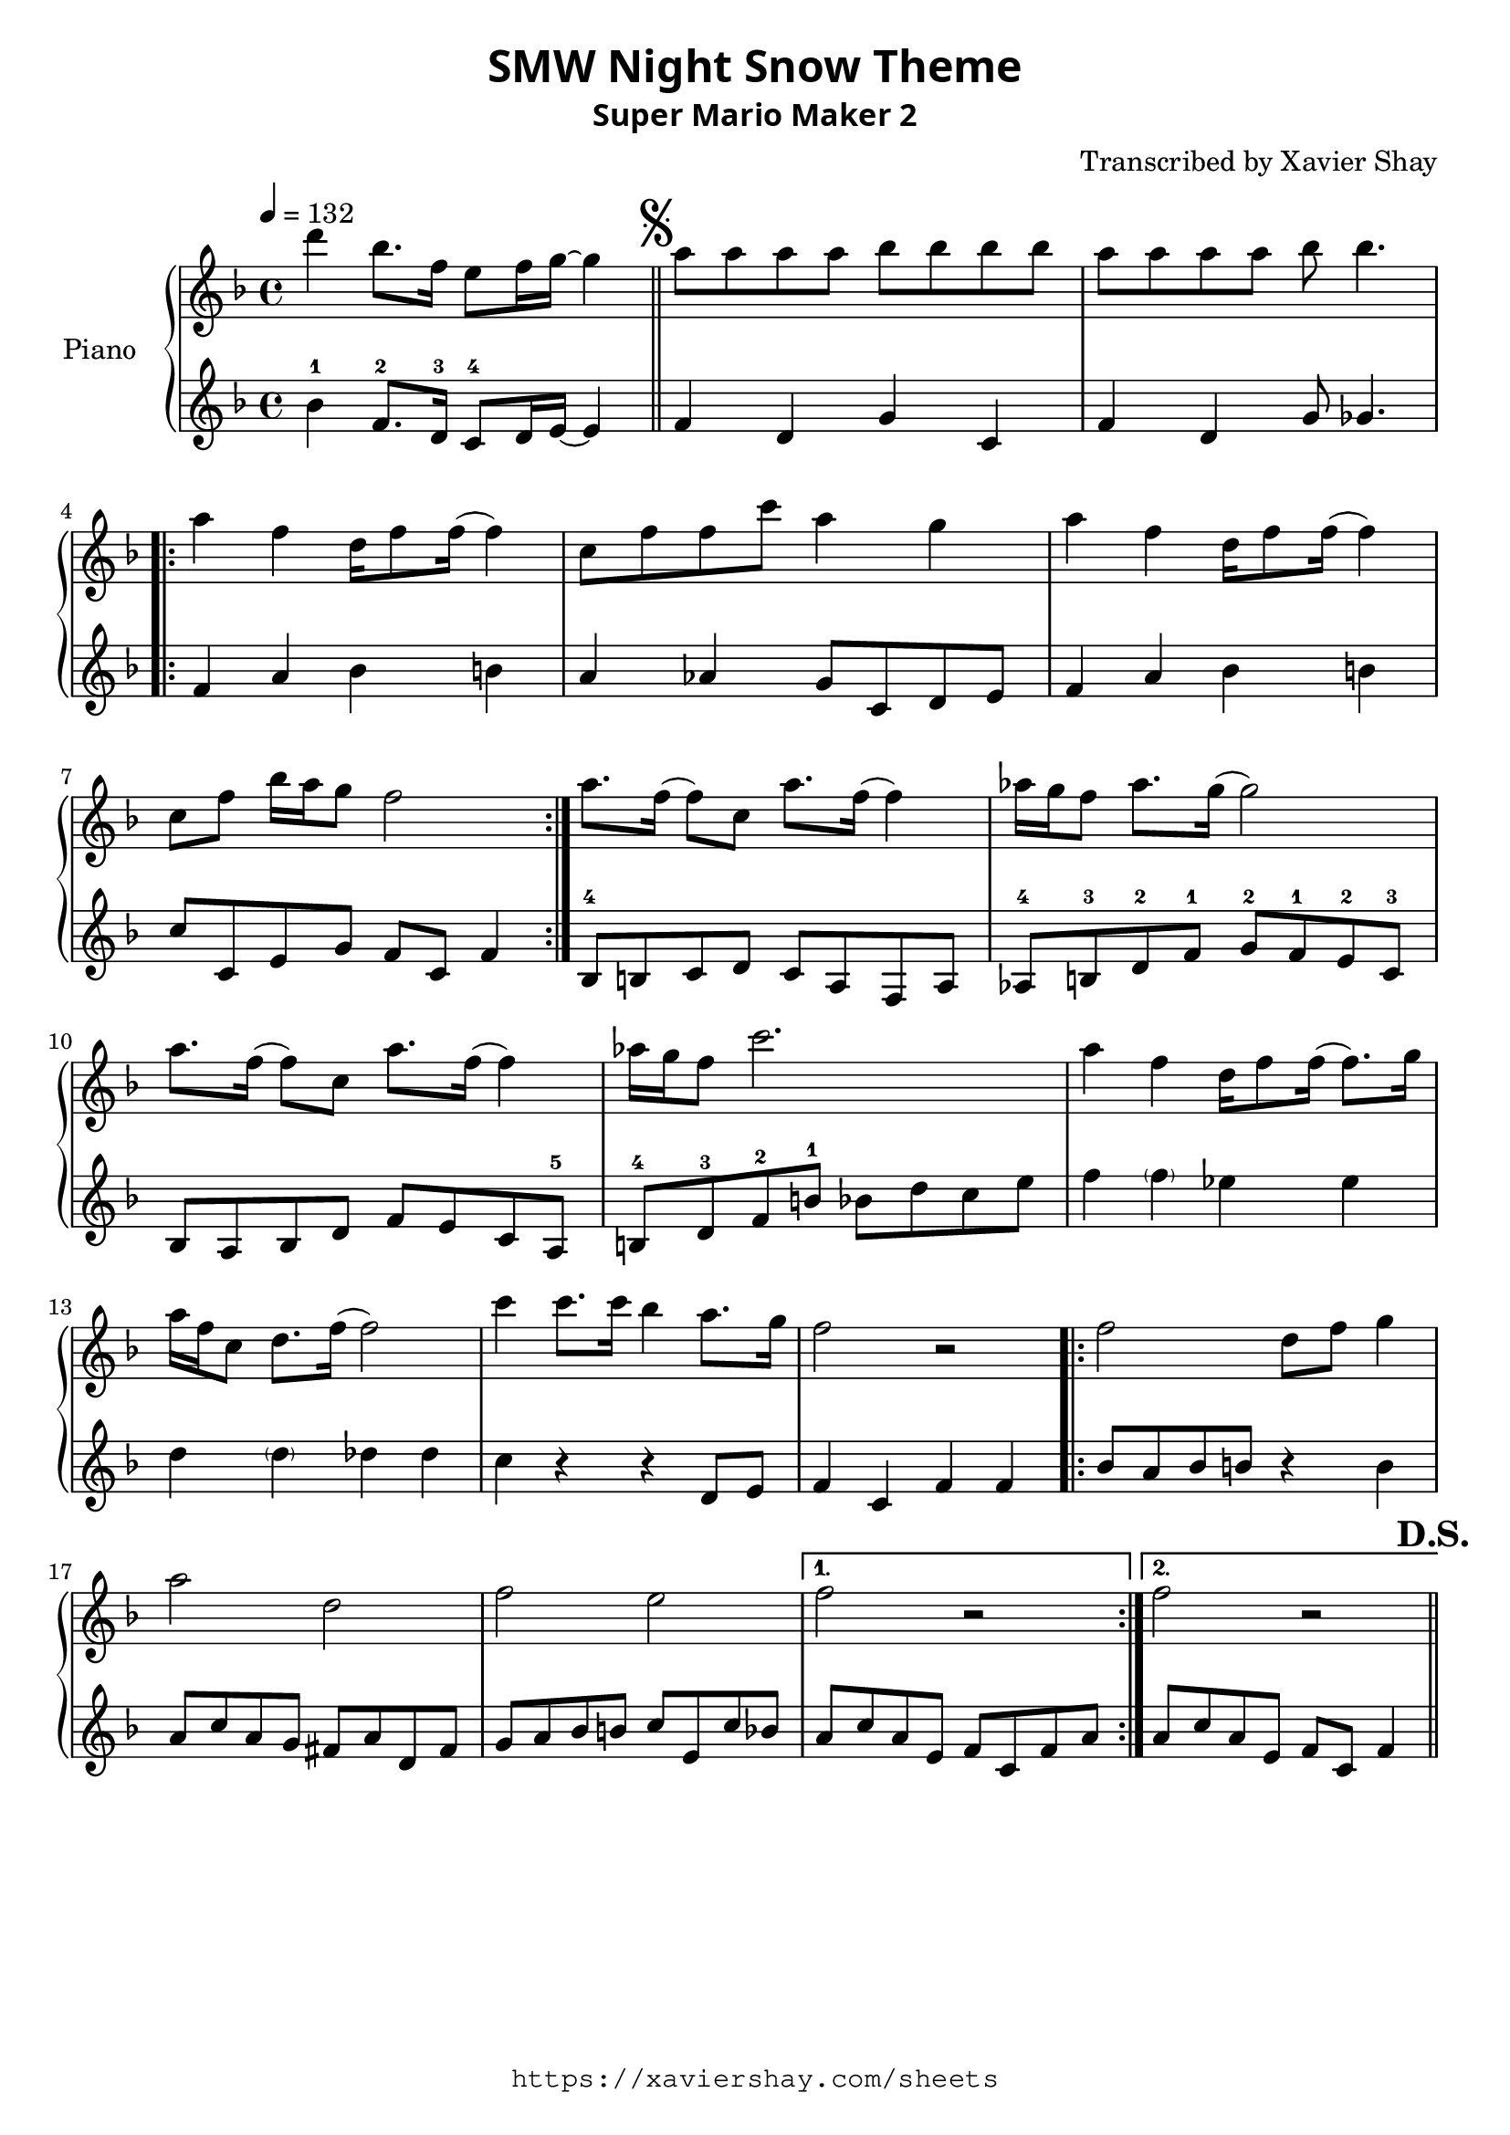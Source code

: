 \version "2.19.83"

\paper {
   #(define fonts
     (set-global-fonts
     #:sans "Super Mario Maker Extended"
   ))
}

\header {
  % TODO: https://fontmeme.com/fonts/super-mario-extended-font/
  title = \markup {
    \override #'(font-family . sans)
    "SMW Night Snow Theme"
  }
  subtitle = \markup {
    \override #'(font-family . sans)
    "Super Mario Maker 2"
  }
  arranger = "Transcribed by Xavier Shay"
  tagline = \markup { \column {
    \override #'(font-family . typewriter)
    "https://xaviershay.com/sheets"
  } }
}
segno   = \mark \markup { \musicglyph #"scripts.segno" }
dsh   = \mark \markup{ \bold   "D.S."}
upper = \relative c''' {
  \clef treble
  \key f \major
  \time 4/4
  \tempo 4 = 132

  d4 bes8. f16 e8 f16 g16~ g4 \bar "||"

  \segno

  a8 a a a bes bes bes bes |
  a8 a a a bes bes4.

  \repeat volta 2 {
    a4 f d16 f8 f16( f4) |
    c8 f f c' a4 g |
    a4 f d16 f8 f16( f4) |
    c8 f bes16 a g8 f2
  }

  a8. f16( f8) c a'8. f16( f4) |
  aes16 g f8 aes8. g16( g2) |
  a8. f16( f8) c a'8. f16( f4) |
  aes16 g f8 c'2.

  a4 f d16 f8 f16( f8.) g16 |
  a f c8 d8. f16( f2) |

  c'4 c8. c16 bes4 a8. g16 |
  f2 r2 |

  \repeat volta 2 {
    f2 d8 f g4 |
    a2 d,2 |
    f2 e2 |
  }
  \alternative {
    { f2 r2 }
    { f2 r2 \bar "||" }
  }
  \dsh
}

lower = \relative c' {
  \clef treble
  \key f \major
  \time 4/4

  bes'4-1 f8.-2 d16-3 c8-4 d16 e16~ e4 |

  f4 d g c, |
  f d g8 ges4. |

  \repeat volta 2 {
    f4 a bes b
    a aes g8 c, d e |
    f4 a bes b |
    c8 c, e g f c f4 |
  }

  bes,8-4 b c d
  c a f a |
  aes-4 b-3 d-2 f-1
  g-2 f-1 e-2 c-3 |
  bes a bes d
  f e c a-5 |
  b-4 d-3 f-2 b-1
  bes d c e |

  f4 \parenthesize f ees es |
  d \parenthesize d des des |
  c r4 r4 d,8 e |
  f4 c f f |

  \repeat volta 2 {
    bes8 a bes b r4 b4 |
    a8 c a g fis a d, fis |
    g8 a bes b c e, c' bes |
  }
  \alternative {
    { a c a e f c f a }
    { a c a e f c f4  }
  }
}

\score {
  \new PianoStaff <<
     \set PianoStaff.instrumentName = "Piano  "
     \new Staff = "upper" \upper
     \new Staff = "lower" \lower
  >>
  \layout { }
  \midi { }
}

